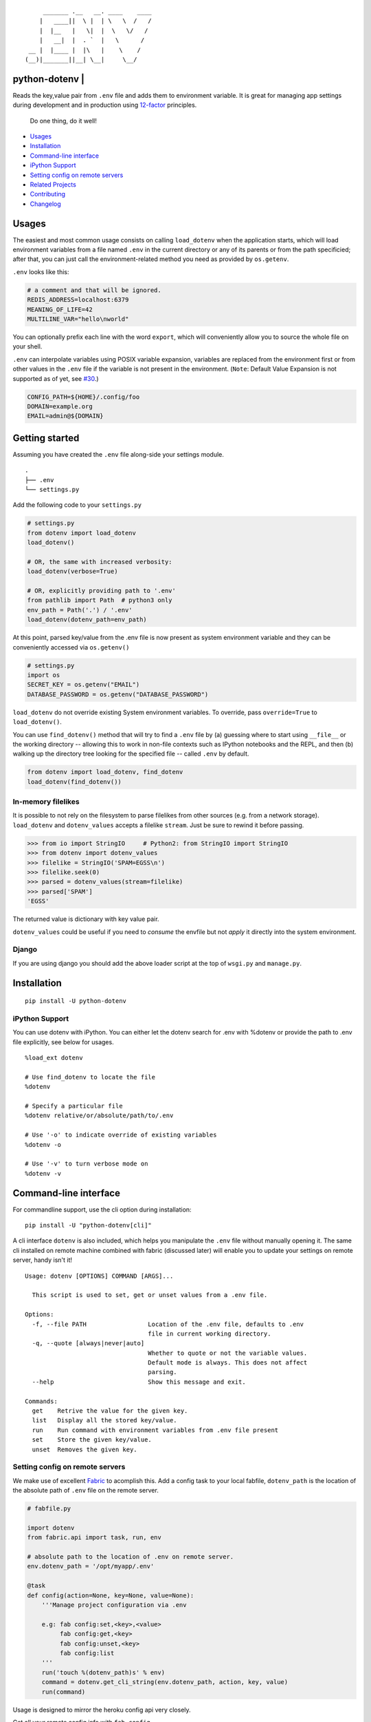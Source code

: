 ::

            _______ .__   __. ____    ____
           |   ____||  \ |  | \   \  /   /
           |  |__   |   \|  |  \   \/   /
           |   __|  |  . `  |   \      /
        __ |  |____ |  |\   |    \    /
       (__)|_______||__| \__|     \__/

python-dotenv \| |Build Status| |Coverage Status| |PyPI version| |Say Thanks!|
==============================================================================

Reads the key,value pair from ``.env`` file and adds them to environment
variable. It is great for managing app settings during development and
in production using `12-factor <http://12factor.net/>`__ principles.

    Do one thing, do it well!

-  `Usages <#usages>`__
-  `Installation <#installation>`__
-  `Command-line interface <#command-line-interface>`__
-  `iPython Support <#ipython-support>`__
-  `Setting config on remote
   servers <#setting-config-on-remote-servers>`__
-  `Related Projects <#related-projects>`__
-  `Contributing <#contributing>`__
-  `Changelog <#changelog>`__

Usages
======

The easiest and most common usage consists on calling ``load_dotenv``
when the application starts, which will load environment variables from
a file named ``.env`` in the current directory or any of its parents or
from the path specificied; after that, you can just call the
environment-related method you need as provided by ``os.getenv``.

``.env`` looks like this:

.. code:: shell

    # a comment and that will be ignored.
    REDIS_ADDRESS=localhost:6379
    MEANING_OF_LIFE=42
    MULTILINE_VAR="hello\nworld"

You can optionally prefix each line with the word ``export``, which will
conveniently allow you to source the whole file on your shell.

``.env`` can interpolate variables using POSIX variable expansion,
variables are replaced from the environment first or from other values
in the ``.env`` file if the variable is not present in the environment.
(``Note``: Default Value Expansion is not supported as of yet, see
`#30 <https://github.com/theskumar/python-dotenv/pull/30#issuecomment-244036604>`__.)

.. code:: shell

    CONFIG_PATH=${HOME}/.config/foo
    DOMAIN=example.org
    EMAIL=admin@${DOMAIN}

Getting started
===============

Assuming you have created the ``.env`` file along-side your settings
module.

::

    .
    ├── .env
    └── settings.py

Add the following code to your ``settings.py``

.. code:: python

    # settings.py
    from dotenv import load_dotenv
    load_dotenv()

    # OR, the same with increased verbosity:
    load_dotenv(verbose=True)

    # OR, explicitly providing path to '.env'
    from pathlib import Path  # python3 only
    env_path = Path('.') / '.env'
    load_dotenv(dotenv_path=env_path)

At this point, parsed key/value from the .env file is now present as
system environment variable and they can be conveniently accessed via
``os.getenv()``

.. code:: python

    # settings.py
    import os
    SECRET_KEY = os.getenv("EMAIL")
    DATABASE_PASSWORD = os.getenv("DATABASE_PASSWORD")

``load_dotenv`` do not override existing System environment variables.
To override, pass ``override=True`` to ``load_dotenv()``.

You can use ``find_dotenv()`` method that will try to find a ``.env``
file by (a) guessing where to start using ``__file__`` or the working
directory -- allowing this to work in non-file contexts such as IPython
notebooks and the REPL, and then (b) walking up the directory tree
looking for the specified file -- called ``.env`` by default.

.. code:: python

    from dotenv import load_dotenv, find_dotenv
    load_dotenv(find_dotenv())

In-memory filelikes
-------------------

It is possible to not rely on the filesystem to parse filelikes from
other sources (e.g. from a network storage). ``load_dotenv`` and
``dotenv_values`` accepts a filelike ``stream``. Just be sure to rewind
it before passing.

.. code:: python

    >>> from io import StringIO     # Python2: from StringIO import StringIO
    >>> from dotenv import dotenv_values
    >>> filelike = StringIO('SPAM=EGSS\n')
    >>> filelike.seek(0)
    >>> parsed = dotenv_values(stream=filelike)
    >>> parsed['SPAM']
    'EGSS'

The returned value is dictionary with key value pair.

``dotenv_values`` could be useful if you need to *consume* the envfile
but not *apply* it directly into the system environment.

Django
------

If you are using django you should add the above loader script at the
top of ``wsgi.py`` and ``manage.py``.

Installation
============

::

    pip install -U python-dotenv

iPython Support
---------------

You can use dotenv with iPython. You can either let the dotenv search
for .env with %dotenv or provide the path to .env file explicitly, see
below for usages.

::

    %load_ext dotenv

    # Use find_dotenv to locate the file
    %dotenv

    # Specify a particular file
    %dotenv relative/or/absolute/path/to/.env

    # Use '-o' to indicate override of existing variables
    %dotenv -o

    # Use '-v' to turn verbose mode on
    %dotenv -v

Command-line interface
======================

For commandline support, use the cli option during installation:

::

    pip install -U "python-dotenv[cli]"

A cli interface ``dotenv`` is also included, which helps you manipulate
the ``.env`` file without manually opening it. The same cli installed on
remote machine combined with fabric (discussed later) will enable you to
update your settings on remote server, handy isn't it!

::

    Usage: dotenv [OPTIONS] COMMAND [ARGS]...

      This script is used to set, get or unset values from a .env file.

    Options:
      -f, --file PATH                 Location of the .env file, defaults to .env
                                      file in current working directory.
      -q, --quote [always|never|auto]
                                      Whether to quote or not the variable values.
                                      Default mode is always. This does not affect
                                      parsing.
      --help                          Show this message and exit.

    Commands:
      get    Retrive the value for the given key.
      list   Display all the stored key/value.
      run    Run command with environment variables from .env file present
      set    Store the given key/value.
      unset  Removes the given key.

Setting config on remote servers
--------------------------------

We make use of excellent `Fabric <http://www.fabfile.org/>`__ to
acomplish this. Add a config task to your local fabfile, ``dotenv_path``
is the location of the absolute path of ``.env`` file on the remote
server.

.. code:: python

    # fabfile.py

    import dotenv
    from fabric.api import task, run, env

    # absolute path to the location of .env on remote server.
    env.dotenv_path = '/opt/myapp/.env'

    @task
    def config(action=None, key=None, value=None):
        '''Manage project configuration via .env

        e.g: fab config:set,<key>,<value>
             fab config:get,<key>
             fab config:unset,<key>
             fab config:list
        '''
        run('touch %(dotenv_path)s' % env)
        command = dotenv.get_cli_string(env.dotenv_path, action, key, value)
        run(command)

Usage is designed to mirror the heroku config api very closely.

Get all your remote config info with ``fab config``

::

    $ fab config
    foo="bar"

Set remote config variables with ``fab config:set,<key>,<value>``

::

    $ fab config:set,hello,world

Get a single remote config variables with ``fab config:get,<key>``

::

    $ fab config:get,hello

Delete a remote config variables with ``fab config:unset,<key>``

::

    $ fab config:unset,hello

Thanks entirely to fabric and not one bit to this project, you can chain
commands like so
``fab config:set,<key1>,<value1> config:set,<key2>,<value2>``

::

    $ fab config:set,hello,world config:set,foo,bar config:set,fizz=buzz

Related Projects
================

-  `Honcho <https://github.com/nickstenning/honcho>`__ - For managing
   Procfile-based applications.
-  `django-dotenv <https://github.com/jpadilla/django-dotenv>`__
-  `django-environ <https://github.com/joke2k/django-environ>`__
-  `django-configuration <https://github.com/jezdez/django-configurations>`__
-  `dump-env <https://github.com/sobolevn/dump-env>`__

Contributing
============

All the contributions are welcome! Please open `an
issue <https://github.com/theskumar/python-dotenv/issues/new>`__ or send
us a pull request.

This project is currently maintained by Saurabh Kumar\_ and would not
have been possible without the support of these `awesome
people <https://github.com/theskumar/python-dotenv/graphs/contributors>`__.

Executing the tests:

::

    $ flake8
    $ pytest

Changelog
=========

0.8.1
-----

-  Add tests for docs ([@Flimm])
-  Make 'cli' support optional. Use ``pip install python-dotenv[cli]``.
   ([@theskumar])

0.8.0
-----

-  ``set_key`` and ``unset_key`` only modified the affected file instead
   of parsing and re-writing file, this causes comments and other file
   entact as it is.
-  Add support for ``export`` prefix in the line.
-  Internal refractoring ([@theskumar])
-  Allow ``load_dotenv`` and ``dotenv_values`` to work with
   ``StringIO())``
   ([@alanjds])([@theskumar])(\ `#78 <https://github.com/theskumar/python-dotenv/issues/78>`__)

0.7.1
-----

-  Remove hard dependency on iPython ([@theskumar])

0.7.0
-----

-  Add support to override system environment variable via .env.
   ([@milonimrod](https://github.com/milonimrod))
   (`#63 <https://github.com/theskumar/python-dotenv/issues/63>`__)
-  Disable ".env not found" warning by default
   ([@maxkoryukov](https://github.com/maxkoryukov))
   (`#57 <https://github.com/theskumar/python-dotenv/issues/57>`__)

0.6.5
-----

-  Add support for special characters ``\``.
   ([@pjona](https://github.com/pjona))
   (`#60 <https://github.com/theskumar/python-dotenv/issues/60>`__)

0.6.4
-----

-  Fix issue with single quotes ([@Flimm])
   (`#52 <https://github.com/theskumar/python-dotenv/issues/52>`__)

0.6.3
-----

-  Handle unicode exception in setup.py
   (`#46 <https://github.com/theskumar/python-dotenv/issues/46>`__)

0.6.2
-----

-  Fix dotenv list command ([@ticosax](https://github.com/ticosax))
-  Add iPython Suport
   ([@tillahoffmann](https://github.com/tillahoffmann))

0.6.0
-----

-  Drop support for Python 2.6
-  Handle escaped charaters and newlines in quoted values. (Thanks
   [@iameugenejo](https://github.com/iameugenejo))
-  Remove any spaces around unquoted key/value. (Thanks
   [@paulochf](https://github.com/paulochf))
-  Added POSIX variable expansion. (Thanks
   [@hugochinchilla](https://github.com/hugochinchilla))

0.5.1
-----

-  Fix find\_dotenv - it now start search from the file where this
   function is called from.

0.5.0
-----

-  Add ``find_dotenv`` method that will try to find a ``.env`` file.
   (Thanks [@isms](https://github.com/isms))

0.4.0
-----

-  cli: Added ``-q/--quote`` option to control the behaviour of quotes
   around values in ``.env``. (Thanks
   [@hugochinchilla](https://github.com/hugochinchilla)).
-  Improved test coverage.

.. |Build Status| image:: https://travis-ci.org/theskumar/python-dotenv.svg?branch=master
   :target: https://travis-ci.org/theskumar/python-dotenv
.. |Coverage Status| image:: https://coveralls.io/repos/theskumar/python-dotenv/badge.svg?branch=master
   :target: https://coveralls.io/r/theskumar/python-dotenv?branch=master
.. |PyPI version| image:: https://badge.fury.io/py/python-dotenv.svg
   :target: http://badge.fury.io/py/python-dotenv
.. |Say Thanks!| image:: https://img.shields.io/badge/Say%20Thanks-!-1EAEDB.svg
   :target: https://saythanks.io/to/theskumar


